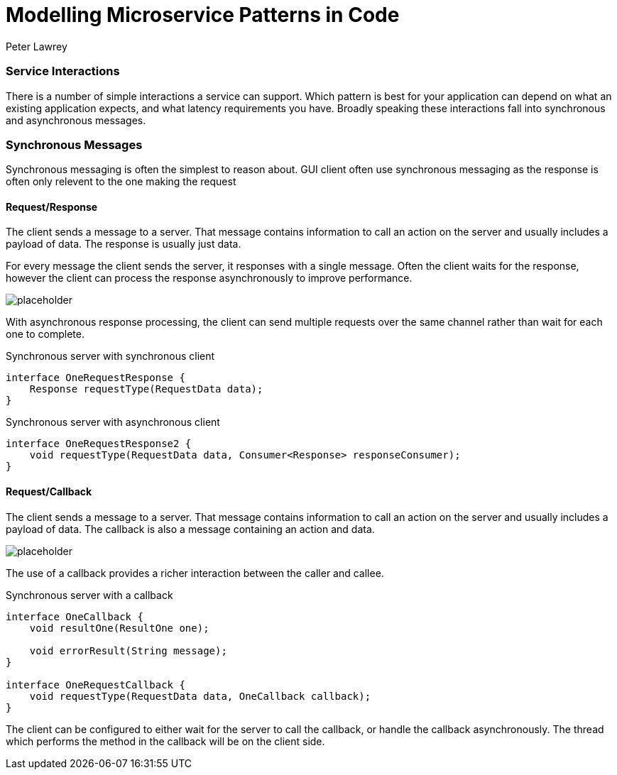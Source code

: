 = Modelling Microservice Patterns in Code
Peter Lawrey
:hp-tags: Microservices, Patterns, Java

=== Service Interactions

There is a number of simple interactions a service can support.  Which pattern is best for your application can depend on what an existing application expects, and what latency requirements you have.  Broadly speaking these interactions fall into synchronous and asynchronous messages.

=== Synchronous Messages

Synchronous messaging is often the simplest to reason about.  GUI client often use synchronous messaging as the response is often only relevent to the one making the request

==== Request/Response

The client sends a message to a server.  That message contains information to call an action on the server and usually includes a payload of data.  The response is usually just data.

For every message the client sends the server, it responses with a single message. Often the client waits for the response, however the client can process the response asynchronously to improve performance.

image::https://www.healingradius.com/Content/Images/placeholder.png[]

With asynchronous response processing, the client can send multiple requests over the same channel rather than wait for each one to complete.

.Synchronous server with synchronous client
[source,java]
----
interface OneRequestResponse {
    Response requestType(RequestData data);
}
----

.Synchronous server with asynchronous client
[source,java]
----
interface OneRequestResponse2 {
    void requestType(RequestData data, Consumer<Response> responseConsumer);
}
----

==== Request/Callback

The client sends a message to a server.  That message contains information to call an action on the server and usually includes a payload of data.  The callback is also a message containing an action and data.

image::https://www.healingradius.com/Content/Images/placeholder.png[]

The use of a callback provides a richer interaction between the caller and callee.

.Synchronous server with a callback
[source,java]
----
interface OneCallback {
    void resultOne(ResultOne one);
    
    void errorResult(String message);
}

interface OneRequestCallback {
    void requestType(RequestData data, OneCallback callback);
}
----

The client can be configured to either wait for the server to call the callback, or handle the callback asynchronously.  The thread which performs the method in the callback will be on the client side.

